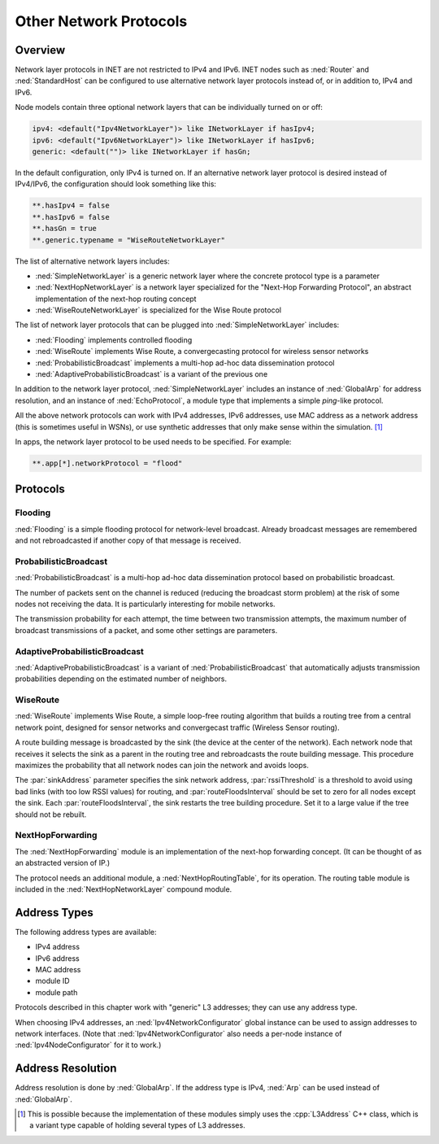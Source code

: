 .. _ug:cha:other-network-protocols:

Other Network Protocols
=======================

.. _ug:sec:networkprotocols:overview:

Overview
--------

Network layer protocols in INET are not restricted to IPv4 and IPv6.
INET nodes such as :ned:`Router` and :ned:`StandardHost` can be
configured to use alternative network layer protocols instead of, or
in addition to, IPv4 and IPv6.

Node models contain three optional network layers that can be
individually turned on or off:



.. code-block:: ned

   ipv4: <default("Ipv4NetworkLayer")> like INetworkLayer if hasIpv4;
   ipv6: <default("Ipv6NetworkLayer")> like INetworkLayer if hasIpv6;
   generic: <default("")> like INetworkLayer if hasGn;

In the default configuration, only IPv4 is turned on. If an alternative network layer protocol is desired instead of IPv4/IPv6, the configuration should look something like this:

.. code-block:: ini

   **.hasIpv4 = false
   **.hasIpv6 = false
   **.hasGn = true
   **.generic.typename = "WiseRouteNetworkLayer"

The list of alternative network layers includes:

-  :ned:`SimpleNetworkLayer` is a generic network layer where the
   concrete protocol type is a parameter

-  :ned:`NextHopNetworkLayer` is a network layer specialized for the
   "Next-Hop Forwarding Protocol", an abstract implementation of the
   next-hop routing concept

-  :ned:`WiseRouteNetworkLayer` is specialized for the Wise Route
   protocol

The list of network layer protocols that can be plugged into
:ned:`SimpleNetworkLayer` includes:

-  :ned:`Flooding` implements controlled flooding

-  :ned:`WiseRoute` implements Wise Route, a convergecasting protocol
   for wireless sensor networks

-  :ned:`ProbabilisticBroadcast` implements a multi-hop ad-hoc data
   dissemination protocol

-  :ned:`AdaptiveProbabilisticBroadcast` is a variant of the previous
   one

In addition to the network layer protocol, :ned:`SimpleNetworkLayer`
includes an instance of :ned:`GlobalArp` for address resolution, and an
instance of :ned:`EchoProtocol`, a module type that implements a simple
*ping*-like protocol.

All the above network protocols can work with IPv4 addresses, IPv6
addresses, use MAC address as a network address (this is sometimes useful
in WSNs), or use synthetic addresses that only make sense within the
simulation.  [1]_

In apps, the network layer protocol to be used needs to be specified. For example:



.. code-block:: ini

   **.app[*].networkProtocol = "flood"

.. _ug:sec:networkprotocols:protocols:

Protocols
---------

.. _ug:sec:networkprotocols:flooding:

Flooding
~~~~~~~~

:ned:`Flooding` is a simple flooding protocol for network-level
broadcast. Already broadcast messages are remembered and not
rebroadcasted if another copy of that message is received.

.. _ug:sec:networkprotocols:probabilisticbroadcast:

ProbabilisticBroadcast
~~~~~~~~~~~~~~~~~~~~~~

:ned:`ProbabilisticBroadcast` is a multi-hop ad-hoc data dissemination
protocol based on probabilistic broadcast.

The number of packets sent on the channel is reduced (reducing
the broadcast storm problem) at the risk of some nodes not receiving the
data. It is particularly interesting for mobile networks.

The transmission probability for each attempt, the time between two
transmission attempts, the maximum number of broadcast transmissions of
a packet, and some other settings are parameters.

.. _ug:sec:networkprotocols:adaptiveprobabilisticbroadcast:

AdaptiveProbabilisticBroadcast
~~~~~~~~~~~~~~~~~~~~~~~~~~~~~~

:ned:`AdaptiveProbabilisticBroadcast` is a variant of
:ned:`ProbabilisticBroadcast` that automatically adjusts transmission
probabilities depending on the estimated number of neighbors.

.. _ug:sec:networkprotocols:wiseroute:

WiseRoute
~~~~~~~~~

:ned:`WiseRoute` implements Wise Route, a simple loop-free routing
algorithm that builds a routing tree from a central network point,
designed for sensor networks and convergecast traffic (Wireless Sensor
routing).

A route building message is broadcasted by the sink (the device at the center of the network). Each network node that receives it selects the sink as
a parent in the routing tree and rebroadcasts the route building message.
This procedure maximizes the probability that all network nodes can join
the network and avoids loops.

The :par:`sinkAddress` parameter specifies the sink network address,
:par:`rssiThreshold` is a threshold to avoid using bad links (with too
low RSSI values) for routing, and :par:`routeFloodsInterval` should be
set to zero for all nodes except the sink. Each
:par:`routeFloodsInterval`, the sink restarts the tree building
procedure. Set it to a large value if the tree should not be
rebuilt.

.. _ug:sec:networkprotocols:nexthopforwarding:

NextHopForwarding
~~~~~~~~~~~~~~~~~

The :ned:`NextHopForwarding` module is an implementation of the next-hop
forwarding concept. (It can be thought of as an abstracted version of
IP.)

The protocol needs an additional module, a :ned:`NextHopRoutingTable`,
for its operation. The routing table module is included in the
:ned:`NextHopNetworkLayer` compound module.

.. _ug:sec:networkprotocols:address-types:

Address Types
-------------

The following address types are available:

-  IPv4 address

-  IPv6 address

-  MAC address

-  module ID

-  module path

Protocols described in this chapter work with "generic" L3 addresses;
they can use any address type.

When choosing IPv4 addresses, an :ned:`Ipv4NetworkConfigurator` global
instance can be used to assign addresses to network interfaces. (Note
that :ned:`Ipv4NetworkConfigurator` also needs a per-node instance of
:ned:`Ipv4NodeConfigurator` for it to work.)

.. _ug:sec:networkprotocols:address-resolution:

Address Resolution
------------------

Address resolution is done by :ned:`GlobalArp`. If the address type is
IPv4, :ned:`Arp` can be used instead of :ned:`GlobalArp`.

.. [1]
   This is possible because the implementation of these modules simply
   uses the :cpp:`L3Address` C++ class, which is a variant type capable
   of holding several types of L3 addresses.
